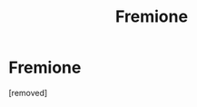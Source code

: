 #+TITLE: Fremione

* Fremione
:PROPERTIES:
:Score: 0
:DateUnix: 1585291852.0
:DateShort: 2020-Mar-27
:FlairText: Request
:END:
[removed]

